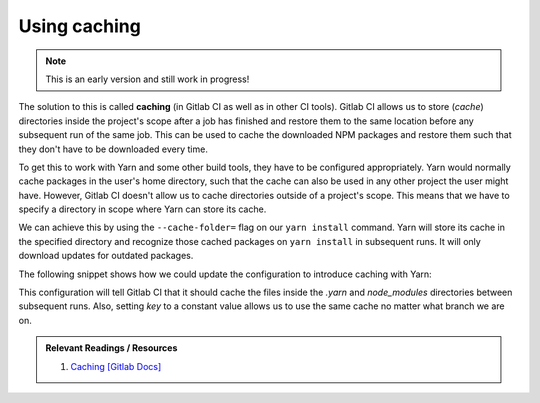 Using caching
=============

.. note:: This is an early version and still work in progress!

The solution to this is called **caching** (in Gitlab CI as well as in other CI tools). Gitlab CI allows us to store (*cache*) directories inside the project's scope after a job has finished and restore them to the same location before any subsequent run of the same job. This can be used to cache the downloaded NPM packages and restore them such that they don't have to be downloaded every time.

To get this to work with Yarn and some other build tools, they have to be configured appropriately. Yarn would normally cache packages in the user's home directory, such that the cache can also be used in any other project the user might have. However, Gitlab CI doesn't allow us to cache directories outside of a project's scope. This means that we have to specify a directory in scope where Yarn can store its cache. 

We can achieve this by using the ``--cache-folder=`` flag on our ``yarn install`` command. Yarn will store its cache in the specified directory and recognize those cached packages on ``yarn install`` in subsequent runs. It will only download updates for outdated packages.

The following snippet shows how we could update the configuration to introduce caching with Yarn:

.. code-block:: yaml
    :caption: .gitlab-ci.yml
    :linenos:
    :emphasize-lines: 5, 8-

    test:
      image: node:6.10-alpine
      script:
        # install necessary application packages
        - yarn install --cache-folder=".yarn"
        # test the application sources
        - yarn test
      cache:
        key: $CI_PROJECT_ID
        paths:
          - .yarn
          - node_modules

This configuration will tell Gitlab CI that it should cache the files inside the *.yarn* and *node_modules* directories between subsequent runs. Also, setting *key* to a constant value allows us to use the same cache no matter what branch we are on.

.. admonition:: Relevant Readings / Resources
    :class: note

    #. `Caching [Gitlab Docs] <https://docs.gitlab.com/ce/ci/yaml/#cache>`_